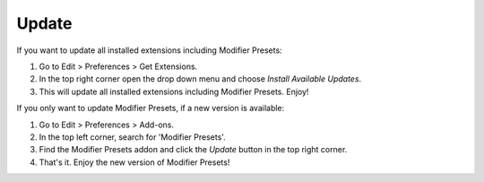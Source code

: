 ******
Update
******

If you want to update all installed extensions including Modifier Presets:

#. Go to Edit > Preferences > Get Extensions.
#. In the top right corner open the drop down menu and choose *Install Available Updates*.
#. This will update all installed extensions including Modifier Presets. Enjoy!

If you only want to update Modifier Presets, if a new version is available:

#. Go to Edit > Preferences > Add-ons.
#. In the top left corner, search for 'Modifier Presets'.
#. Find the Modifier Presets addon and click the *Update* button in the top right corner.
#. That's it. Enjoy the new version of Modifier Presets!